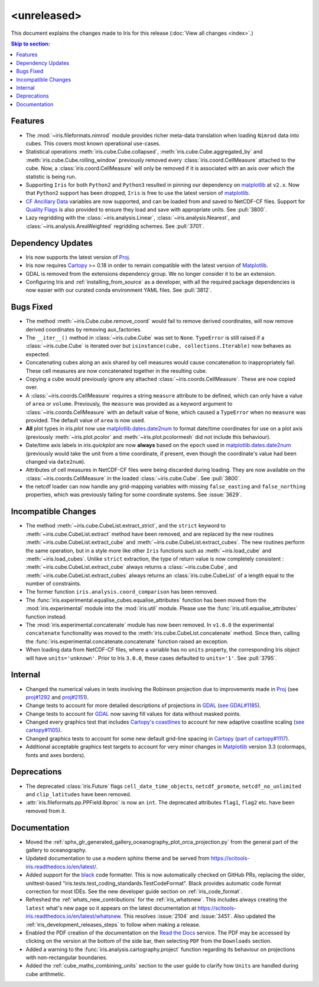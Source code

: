 <unreleased>
************

This document explains the changes made to Iris for this release
(:doc:`View all changes <index>`.)


.. contents:: Skip to section:
   :local:
   :depth: 3


Features
========

* The :mod:`~iris.fileformats.nimrod` module provides richer meta-data translation
  when loading ``Nimrod`` data into cubes. This covers most known
  operational use-cases.

* Statistical operations :meth:`iris.cube.Cube.collapsed`,
  :meth:`iris.cube.Cube.aggregated_by` and :meth:`iris.cube.Cube.rolling_window`
  previously removed every :class:`iris.coord.CellMeasure` attached to the
  cube.  Now, a :class:`iris.coord.CellMeasure` will only be removed if it is
  associated with an axis over which the statistic is being run.

* Supporting ``Iris`` for both ``Python2`` and ``Python3`` resulted in pinning our
  dependency on `matplotlib`_ at ``v2.x``.  Now that ``Python2`` support has
  been dropped, ``Iris`` is free to use the latest version of `matplotlib`_.

* `CF Ancillary Data`_ variables are now supported, and can be loaded from and
  saved to NetCDF-CF files. Support for `Quality Flags`_ is also provided to
  ensure they load and save with appropriate units. See :pull:`3800`.

* Lazy regridding with the :class:`~iris.analysis.Linear`,
  :class:`~iris.analysis.Nearest`, and
  :class:`~iris.analysis.AreaWeighted` regridding schemes.
  See :pull:`3701`.


Dependency Updates
==================

* Iris now supports the latest version of `Proj <https://github.com/OSGeo/PROJ>`_.

* Iris now requires `Cartopy <https://github.com/SciTools/cartopy>`_ >= 0.18 in
  order to remain compatible with the latest version of `Matplotlib`_.

* GDAL is removed from the extensions dependency group. We no longer consider it to
  be an extension.

* Configuring Iris and :ref:`installing_from_source` as a developer, with all the
  required package dependencies is now easier with our curated conda environment
  YAML files. See :pull:`3812`.

Bugs Fixed
==========

* The method :meth:`~iris.Cube.cube.remove_coord` would fail to remove derived
  coordinates, will now remove derived coordinates by removing aux_factories.

* The ``__iter__()`` method in :class:`~iris.cube.Cube` was set to ``None``.
  ``TypeError`` is still raised if a :class:`~iris.cube.Cube` is iterated over
  but ``isinstance(cube, collections.Iterable)`` now behaves as expected.

* Concatenating cubes along an axis shared by cell measures would cause
  concatenation to inappropriately fail.  These cell measures are now
  concatenated together in the resulting cube.

* Copying a cube would previously ignore any attached
  :class:`~iris.coords.CellMeasure`.  These are now copied over.

* A :class:`~iris.coords.CellMeasure` requires a string ``measure`` attribute
  to be defined, which can only have a value of ``area`` or ``volume``.
  Previously, the ``measure`` was provided as a keyword argument to
  :class:`~iris.coords.CellMeasure` with an default value of ``None``, which
  caused a ``TypeError`` when no ``measure`` was provided.  The default value
  of ``area`` is now used.

* **All** plot types in `iris.plot` now use `matplotlib.dates.date2num
  <https://matplotlib.org/api/dates_api.html#matplotlib.dates.date2num>`_
  to format date/time coordinates for use on a plot axis (previously
  :meth:`~iris.plot.pcolor` and :meth:`~iris.plot.pcolormesh` did not include
  this behaviour).

* Date/time axis labels in `iris.quickplot` are now **always** based on the
  ``epoch`` used in `matplotlib.dates.date2num
  <https://matplotlib.org/api/dates_api.html#matplotlib.dates.date2num>`_
  (previously would take the unit from a time coordinate, if present, even
  though the coordinate's value had been changed via ``date2num``).

* Attributes of cell measures in NetCDF-CF files were being discarded during
  loading. They are now available on the :class:`~iris.coords.CellMeasure` in
  the loaded :class:`~iris.cube.Cube`. See :pull:`3800`.

* the netcdf loader can now handle any grid-mapping variables with missing
  ``false_easting`` and ``false_northing`` properties, which was previously
  failing for some coordinate systems.
  See :issue:`3629`.


Incompatible Changes
====================

* The method :meth:`~iris.cube.CubeList.extract_strict`, and the ``strict``
  keyword to :meth:`~iris.cube.CubeList.extract` method have been removed, and
  are replaced by the new routines :meth:`~iris.cube.CubeList.extract_cube` and
  :meth:`~iris.cube.CubeList.extract_cubes`.
  The new routines perform the same operation, but in a style more like other
  ``Iris`` functions such as :meth:`~iris.load_cube` and :meth:`~iris.load_cubes`.
  Unlike ``strict`` extraction, the type of return value is now completely
  consistent : :meth:`~iris.cube.CubeList.extract_cube` always returns a
  :class:`~iris.cube.Cube`, and :meth:`~iris.cube.CubeList.extract_cubes`
  always returns an :class:`iris.cube.CubeList` of a length equal to the
  number of constraints.

* The former function ``iris.analysis.coord_comparison`` has been removed.

* The :func:`iris.experimental.equalise_cubes.equalise_attributes` function
  has been moved from the :mod:`iris.experimental` module into the
  :mod:`iris.util` module.  Please use the :func:`iris.util.equalise_attributes`
  function instead.

* The :mod:`iris.experimental.concatenate` module has now been removed. In
  ``v1.6.0`` the experimental ``concatenate`` functionality was moved to the
  :meth:`iris.cube.CubeList.concatenate` method.  Since then, calling the
  :func:`iris.experimental.concatenate.concatenate` function raised an
  exception.

* When loading data from NetCDF-CF files, where a variable has no ``units``
  property, the corresponding Iris object will have ``units='unknown'``.
  Prior to Iris ``3.0.0``, these cases defaulted to ``units='1'``.
  See :pull:`3795`.


Internal
========

* Changed the numerical values in tests involving the Robinson projection due
  to improvements made in `Proj <https://github.com/OSGeo/PROJ>`_ (see
  `proj#1292 <https://github.com/OSGeo/PROJ/pull/1292>`_ and
  `proj#2151 <https://github.com/OSGeo/PROJ/pull/2151>`_).

* Change tests to account for more detailed descriptions of projections in
  `GDAL <https://github.com/OSGeo/gdal>`_ 
  (`see GDAL#1185 <https://github.com/OSGeo/gdal/pull/1185>`_).

* Change tests to account for `GDAL <https://github.com/OSGeo/gdal>`_ now
  saving fill values for data without masked points.

* Changed every graphics test that includes `Cartopy's coastlines
  <https://scitools.org.uk/cartopy/docs/latest/matplotlib/
  geoaxes.html?highlight=coastlines#cartopy.mpl.geoaxes.GeoAxes.coastlines>`_
  to account for new adaptive coastline scaling (`see cartopy#1105
  <https://github.com/SciTools/cartopy/pull/1105>`_).

* Changed graphics tests to account for some new default grid-line spacing in
  `Cartopy <https://github.com/SciTools/cartopy>`_ (`part of cartopy#1117
  <https://github.com/SciTools/cartopy/pull/1117>`_).

* Additional acceptable graphics test targets to account for very minor changes
  in `Matplotlib`_ version 3.3 (colormaps, fonts and axes borders).


Deprecations
============

* The deprecated :class:`iris.Future` flags ``cell_date_time_objects``,
  ``netcdf_promote``, ``netcdf_no_unlimited`` and ``clip_latitudes`` have
  been removed.

* :attr:`iris.fileformats.pp.PPField.lbproc` is now an ``int``. The
  deprecated attributes ``flag1``, ``flag2`` etc. have been removed from it.


Documentation
=============

* Moved the :ref:`sphx_glr_generated_gallery_oceanography_plot_orca_projection.py`
  from the general part of the gallery to oceanography.

* Updated documentation to use a modern sphinx theme and be served from
  https://scitools-iris.readthedocs.io/en/latest/.

* Added support for the `black <https://black.readthedocs.io/en/stable/>`_ code
  formatter.  This is now automatically checked on GitHub PRs, replacing the
  older, unittest-based "iris.tests.test_coding_standards.TestCodeFormat".
  Black provides automatic code format correction for most IDEs.  See the new
  developer guide section on :ref:`iris_code_format`.

* Refreshed the :ref:`whats_new_contributions` for the :ref:`iris_whatsnew`.
  This includes always creating the ``latest`` what's new page so it appears
  on the latest documentation at
  https://scitools-iris.readthedocs.io/en/latest/whatsnew.  This resolves
  :issue:`2104` and :issue:`3451`.  Also updated the
  :ref:`iris_development_releases_steps` to follow when making a release.

* Enabled the PDF creation of the documentation on the `Read the Docs`_ service.
  The PDF may be accessed by clicking on the version at the bottom of the side
  bar, then selecting ``PDF`` from the ``Downloads`` section.

* Added a warning to the :func:`iris.analysis.cartography.project` function
  regarding its behaviour on projections with non-rectangular boundaries.

* Added the :ref:`cube_maths_combining_units` section to the user guide to
  clarify how ``Units`` are handled during cube arithmetic.

.. _Read the Docs: https://scitools-iris.readthedocs.io/en/latest/
.. _Matplotlib: https://matplotlib.org/
.. _CF Ancillary Data: https://cfconventions.org/Data/cf-conventions/cf-conventions-1.8/cf-conventions.html#ancillary-data
.. _Quality Flags: https://cfconventions.org/Data/cf-conventions/cf-conventions-1.8/cf-conventions.html#flags
